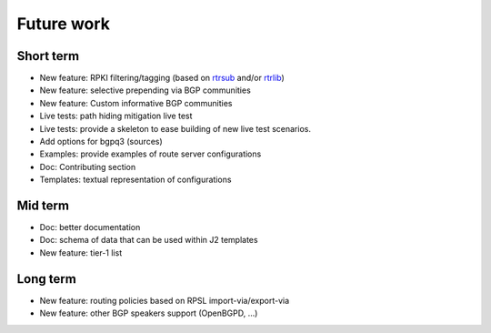 Future work
===========

Short term
----------

- New feature: RPKI filtering/tagging (based on `rtrsub`_ and/or `rtrlib`_)
- New feature: selective prepending via BGP communities
- New feature: Custom informative BGP communities
- Live tests: path hiding mitigation live test
- Live tests: provide a skeleton to ease building of new live test scenarios.
- Add options for bgpq3 (sources)
- Examples: provide examples of route server configurations
- Doc: Contributing section
- Templates: textual representation of configurations

Mid term
--------

- Doc: better documentation
- Doc: schema of data that can be used within J2 templates
- New feature: tier-1 list

Long term
---------

- New feature: routing policies based on RPSL import-via/export-via
- New feature: other BGP speakers support (OpenBGPD, ...)

.. _rtrsub: https://github.com/job/rtrsub
.. _rtrlib: https://github.com/rtrlib/bird-rtrlib-cli

